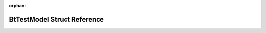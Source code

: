 .. meta::0437e858b3d31fbf687b0f8a6c43ba419e2ab06139e86ab9e2c5d1028f74e84a7e8ee56fd8b2d5d7ac7ba7b78ae0e7181e00c8b11fdccbaf52713ef2ee197649

:orphan:

.. title:: Flipper Zero Firmware: BtTestModel Struct Reference

BtTestModel Struct Reference
============================

.. container:: doxygen-content

   
   .. raw:: html
     :file: struct_bt_test_model.html
